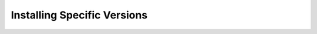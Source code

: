 ..
    SPDX-FileCopyrightText: 2024 Alec Delaney, for Adafruit Industries
    SPDX-License-Identifier: MIT

Installing Specific Versions
============================

